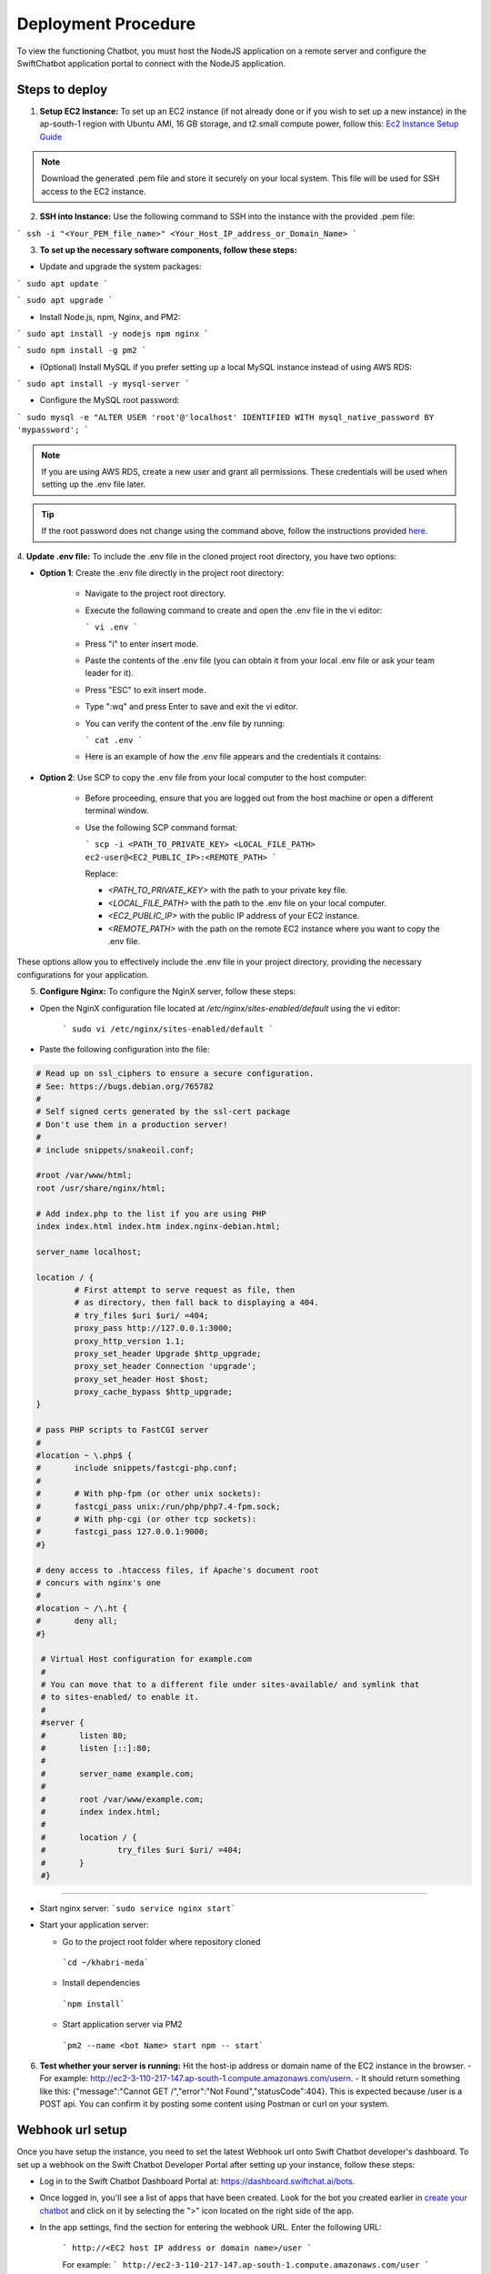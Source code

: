 Deployment Procedure
====================
To view the functioning Chatbot, you must host the NodeJS application on a remote server and configure the SwiftChatbot application portal to connect with the NodeJS application.

Steps to deploy
------------------------

1. **Setup EC2 Instance:** To set up an EC2 instance (if not already done or if you wish to set up a new instance) in the ap-south-1 region with Ubuntu AMI, 16 GB storage, and t2.small compute power, follow this: `Ec2 Instance Setup Guide <ec2_instance.html>`_

.. note::
    Download the generated .pem file and store it securely on your local system. This file will be used for SSH access to the EC2 instance.

2. **SSH into Instance:** Use the following command to SSH into the instance with the provided .pem file:

``` ssh -i "<Your_PEM_file_name>" <Your_Host_IP_address_or_Domain_Name> ```

3. **To set up the necessary software components, follow these steps:**

- Update and upgrade the system packages:
```
sudo apt update
```

```
sudo apt upgrade
```

- Install Node.js, npm, Nginx, and PM2:
```
sudo apt install -y nodejs npm nginx
```

```
sudo npm install -g pm2
```

- (Optional) Install MySQL if you prefer setting up a local MySQL instance instead of using AWS RDS:
```
sudo apt install -y mysql-server
```

- Configure the MySQL root password:
```
sudo mysql -e "ALTER USER 'root'@'localhost' IDENTIFIED WITH mysql_native_password BY 'mypassword';
```

.. note::
    If you are using AWS RDS, create a new user and grant all permissions. These credentials will be used when setting up the .env file later.

.. tip::
    If the root password does not change using the command above, follow the instructions provided `here <https://stackoverflow.com/questions/42421585/default-password-of-mysql-in-ubuntu-server-16-04>`_.


4. **Update .env file:**
To include the .env file in the cloned project root directory, you have two options:

- **Option 1**: Create the .env file directly in the project root directory:
   
   - Navigate to the project root directory.
   - Execute the following command to create and open the .env file in the vi editor:

     ```
     vi .env
     ```

   - Press "i" to enter insert mode.
   - Paste the contents of the .env file (you can obtain it from your local .env file or ask your team leader for it).
   - Press "ESC" to exit insert mode.
   - Type ":wq" and press Enter to save and exit the vi editor.
   - You can verify the content of the .env file by running:

     ```
     cat .env
     ```
   - Here is an example of how the .env file appears and the credentials it contains:
  
    .. image:: env_file.png
        :alt: Deployment Structure
        :width: 1300
        :height: 200
        :align: center

        

- **Option 2**: Use SCP to copy the .env file from your local computer to the host computer:

   - Before proceeding, ensure that you are logged out from the host machine or open a different terminal window.
   - Use the following SCP command format:

     ```
     scp -i <PATH_TO_PRIVATE_KEY> <LOCAL_FILE_PATH> ec2-user@<EC2_PUBLIC_IP>:<REMOTE_PATH>
     ```
    
     Replace:

     - `<PATH_TO_PRIVATE_KEY>` with the path to your private key file.
     - `<LOCAL_FILE_PATH>` with the path to the .env file on your local computer.
     - `<EC2_PUBLIC_IP>` with the public IP address of your EC2 instance.
     - `<REMOTE_PATH>` with the path on the remote EC2 instance where you want to copy the .env file.

These options allow you to effectively include the .env file in your project directory, providing the necessary configurations for your application.


5. **Configure Nginx:** To configure the NginX server, follow these steps:

- Open the NginX configuration file located at `/etc/nginx/sites-enabled/default` using the vi editor:
   
   ```
   sudo vi /etc/nginx/sites-enabled/default
   ```

- Paste the following configuration into the file:
  
.. code-block:: nginx

        # Read up on ssl_ciphers to ensure a secure configuration.
        # See: https://bugs.debian.org/765782
        #
        # Self signed certs generated by the ssl-cert package
        # Don't use them in a production server!
        #
        # include snippets/snakeoil.conf;

        #root /var/www/html;
        root /usr/share/nginx/html;

        # Add index.php to the list if you are using PHP
        index index.html index.htm index.nginx-debian.html;

        server_name localhost;

        location / {
                # First attempt to serve request as file, then
                # as directory, then fall back to displaying a 404.
                # try_files $uri $uri/ =404;
                proxy_pass http://127.0.0.1:3000;
                proxy_http_version 1.1;
                proxy_set_header Upgrade $http_upgrade;
                proxy_set_header Connection 'upgrade';
                proxy_set_header Host $host;
                proxy_cache_bypass $http_upgrade;
        }

        # pass PHP scripts to FastCGI server
        #
        #location ~ \.php$ {
        #       include snippets/fastcgi-php.conf;
        #
        #       # With php-fpm (or other unix sockets):
        #       fastcgi_pass unix:/run/php/php7.4-fpm.sock;
        #       # With php-cgi (or other tcp sockets):
        #       fastcgi_pass 127.0.0.1:9000;
        #}

        # deny access to .htaccess files, if Apache's document root
        # concurs with nginx's one
        #
        #location ~ /\.ht {
        #       deny all;
        #}

         # Virtual Host configuration for example.com
         #
         # You can move that to a different file under sites-available/ and symlink that
         # to sites-enabled/ to enable it.
         #
         #server {
         #       listen 80;
         #       listen [::]:80;
         #
         #       server_name example.com;
         #
         #       root /var/www/example.com;
         #       index index.html;
         #
         #       location / {
         #               try_files $uri $uri/ =404;
         #       }
         #}

-----------------
        

- Start nginx server: ```sudo service nginx start```
- Start your application server:
  
  - Go to the project root folder where repository cloned
  
   ```cd ~/khabri-meda```

  - Install dependencies
   ```npm install```

  - Start application server via PM2
   ```pm2 --name <bot Name> start npm -- start```

6. **Test whether your server is running:** Hit the host-ip address or domain name of the EC2 instance in the browser. 
   - For example: http://ec2-3-110-217-147.ap-south-1.compute.amazonaws.com/user\n. 
   - It should return something like this: {"message":"Cannot GET /","error":"Not Found","statusCode":404}. This is expected because /user  is a POST api. You can confirm it by posting some content using Postman or curl on your system.
  
Webhook url setup
------------------------
Once you have setup the instance, you need to set the latest Webhook url onto Swift Chatbot developer's dashboard.
To set up a webhook on the Swift Chatbot Developer Portal after setting up your instance, follow these steps:

- Log in to the Swift Chatbot Dashboard Portal at: https://dashboard.swiftchat.ai/bots.

- Once logged in, you'll see a list of apps that have been created. Look for the bot you created earlier in `create your chatbot <start_bot.html>`_ and click on it by selecting the ">" icon located on the right side of the app.

- In the app settings, find the section for entering the webhook URL. Enter the following URL:
 
   ```
   http://<EC2 host IP address or domain name>/user
   ```

   For example:
   ```
   http://ec2-3-110-217-147.ap-south-1.compute.amazonaws.com/user
   ```


This webhook URL will enable communication between your Swift Chatbot application and your EC2 instance. Adjust the URL according to your instance's IP address or domain name.

